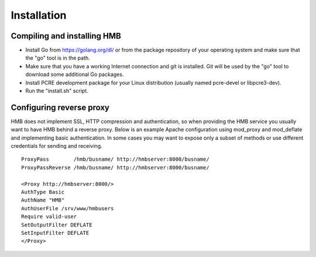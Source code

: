 ************
Installation
************

Compiling and installing HMB
============================

* Install Go from https://golang.org/dl/ or from the package repository of your operating system and make sure that the "go" tool is in the path.

* Make sure that you have a working Internet connection and git is installed. Git will be used by the "go" tool to download some additional Go packages.

* Install PCRE development package for your Linux distribution (usually named pcre-devel or libpcre3-dev).

* Run the "install.sh" script.

Configuring reverse proxy
=========================

HMB does not implement SSL, HTTP compression and authentication, so when providing the HMB service you usually want to have HMB behind a reverse proxy. Below is an example Apache configuration using mod_proxy and mod_deflate and implementing basic authentication. In some cases you may want to expose only a subset of methods or use different credentials for sending and receiving.

::

  ProxyPass        /hmb/busname/ http://hmbserver:8000/busname/
  ProxyPassReverse /hmb/busname/ http://hmbserver:8000/busname/

  <Proxy http://hmbserver:8000/>
  AuthType Basic
  AuthName "HMB"
  AuthUserFile /srv/www/hmbusers
  Require valid-user
  SetOutputFilter DEFLATE
  SetInputFilter DEFLATE
  </Proxy>
